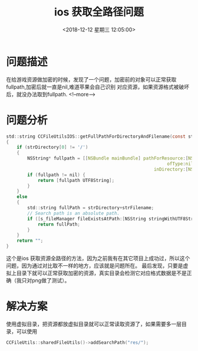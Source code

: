 #+HUGO_BASE_DIR: ../../..
#+TITLE: ios 获取全路径问题
#+DATE: <2018-12-12 星期三 12:05:00>
#+HUGO_AUTO_SET_LASTMOD: t
#+HUGO_TAGS: ios
#+HUGO_CATEGORIES: 笔记
#+HUGO_SECTION: 
#+HUGO_DRAFT: false


* 问题描述
在给游戏资源做加密的时候，发现了一个问题，加密前的对象可以正常获取fullpath,加密后就一直是nil,难道苹果会自己识别
对应资源，如果资源格式被破坏后，就没办法取到fullpath.
   <!--more-->
* 问题分析
#+BEGIN_SRC c
std::string CCFileUtilsIOS::getFullPathForDirectoryAndFilename(const std::string& strDirectory, const std::string& strFilename)
{
    if (strDirectory[0] != '/')
    {
        NSString* fullpath = [[NSBundle mainBundle] pathForResource:[NSString stringWithUTF8String:strFilename.c_str()]
                                                             ofType:nil
                                                        inDirectory:[NSString stringWithUTF8String:strDirectory.c_str()]];
        if (fullpath != nil) {
            return [fullpath UTF8String];
        }
    }
    else
    {
        std::string fullPath = strDirectory+strFilename;
        // Search path is an absolute path.
        if ([s_fileManager fileExistsAtPath:[NSString stringWithUTF8String:fullPath.c_str()]]) {
            return fullPath;
        }
    }
    return "";
}
#+END_SRC

这个是ios 获取资源全路径的方法，因为之前我有在其它项目上成功过，所以这个问题，因为通过对比取不一样的地方，应该就是问题所在。
最后发现，只要是虚拟上目录下就可以正常获取加密的资源，真实目录会检测它对应格式数据是不是正确（我只对png做了测试）。
* 解决方案
使用虚拟目录，把资源都放虚拟目录就可以正常读取资源了，如果需要多一层目录，可以使用
#+BEGIN_SRC c
CCFileUtils::sharedFileUtils()->addSearchPath("res/");
#+END_SRC
